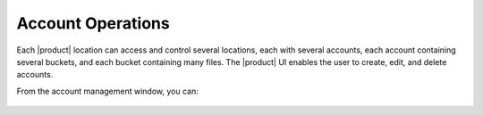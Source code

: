 .. _Account Operations:

Account Operations
==================

Each |product| location can access and control several locations, each with
several accounts, each account containing several buckets, and each bucket
containing many files. The |product| UI enables the user to create, edit, and
delete accounts.

From the account management window, you can:

  .. toctree::
     :maxdepth: 1

     create_an_account
     delete_an_account
     


